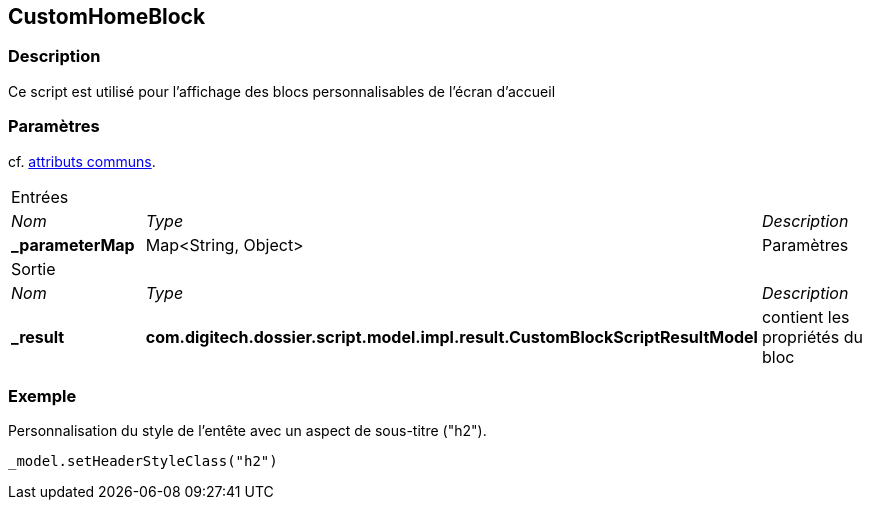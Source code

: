 [[_08_CustomHomeBlock]]
== CustomHomeBlock

=== Description

Ce script est utilisé pour l'affichage des blocs personnalisables de l'écran d'accueil

=== Paramètres

cf. <<_01_CommonData,attributs communs>>.

[options="noheader",cols="2a,2a,3a"]
|===
3+|[.header]
Entrées|[.sub-header]
_Nom_|[.sub-header]
_Type_|[.sub-header]
_Description_
|*_parameterMap*|Map<String, Object>|Paramètres

3+|[.header]
Sortie
|[.sub-header]
_Nom_|[.sub-header]
_Type_|[.sub-header]
_Description_
|*_result*|*com.digitech.dossier.script.model.impl.result.CustomBlockScriptResultModel*|contient les propriétés du bloc
|===

=== Exemple

Personnalisation du style de l'entête avec un aspect de sous-titre ("h2").

[source, groovy]
----
_model.setHeaderStyleClass("h2")
----